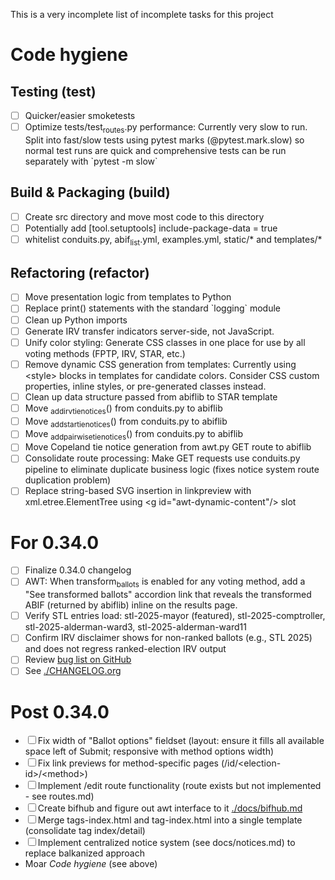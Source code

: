This is a very incomplete list of incomplete tasks for this project
* Code hygiene
** Testing (test)
   - [ ] Quicker/easier smoketests
   - [ ] Optimize tests/test_routes.py performance: Currently very slow to run. Split into fast/slow tests using pytest marks (@pytest.mark.slow) so normal test runs are quick and comprehensive tests can be run separately with `pytest -m slow`
** Build & Packaging (build)
   - [ ] Create src directory and move most code to this directory
   - [ ] Potentially add [tool.setuptools] include-package-data = true
   - [ ] whitelist conduits.py, abif_list.yml, examples.yml, static/* and templates/*
** Refactoring (refactor)
   - [ ] Move presentation logic from templates to Python
   - [ ] Replace print() statements with the standard `logging` module
   - [ ] Clean up Python imports
   - [ ] Generate IRV transfer indicators server-side, not JavaScript.
   - [ ] Unify color styling: Generate CSS classes in one place for use by all voting methods (FPTP, IRV, STAR, etc.)
   - [ ] Remove dynamic CSS generation from templates: Currently using <style> blocks in templates for candidate colors. Consider CSS custom properties, inline styles, or pre-generated classes instead.
   - [ ] Clean up data structure passed from abiflib to STAR template
   - [ ] Move _add_irv_tie_notices() from conduits.py to abiflib
   - [ ] Move _add_star_tie_notices() from conduits.py to abiflib
   - [ ] Move _add_pairwise_tie_notices() from conduits.py to abiflib
   - [ ] Move Copeland tie notice generation from awt.py GET route to abiflib
   - [ ] Consolidate route processing: Make GET requests use conduits.py pipeline to eliminate duplicate business logic (fixes notice system route duplication problem)
   - [ ] Replace string-based SVG insertion in linkpreview with xml.etree.ElementTree using <g id="awt-dynamic-content"/> slot
* For 0.34.0
  - [ ] Finalize 0.34.0 changelog
  - [ ] AWT: When transform_ballots is enabled for any voting method, add a "See transformed ballots" accordion link that reveals the transformed ABIF (returned by abiflib) inline on the results page.
  - [ ] Verify STL entries load: stl-2025-mayor (featured), stl-2025-comptroller, stl-2025-alderman-ward3, stl-2025-alderman-ward11
  - [ ] Confirm IRV disclaimer shows for non-ranked ballots (e.g., STL 2025) and does not regress ranked-election IRV output
  - [ ] Review [[https://github.com/electorama/awt/issues][bug list on GitHub]]
  - [ ] See [[./CHANGELOG.org]]
* Post 0.34.0
  - [ ] Fix width of "Ballot options" fieldset (layout: ensure it fills all available space left of Submit; responsive with method options width)
  - [ ] Fix link previews for method-specific pages (/id/<election-id>/<method>)
  - [ ] Implement /edit route functionality (route exists but not implemented - see routes.md)
  - [ ] Create bifhub and figure out awt interface to it [[./docs/bifhub.md]]
  - [ ] Merge tags-index.html and tag-index.html into a single template (consolidate tag index/detail)
  - [ ] Implement centralized notice system (see docs/notices.md) to replace balkanized approach
  - Moar [[Code hygiene]] (see above)
